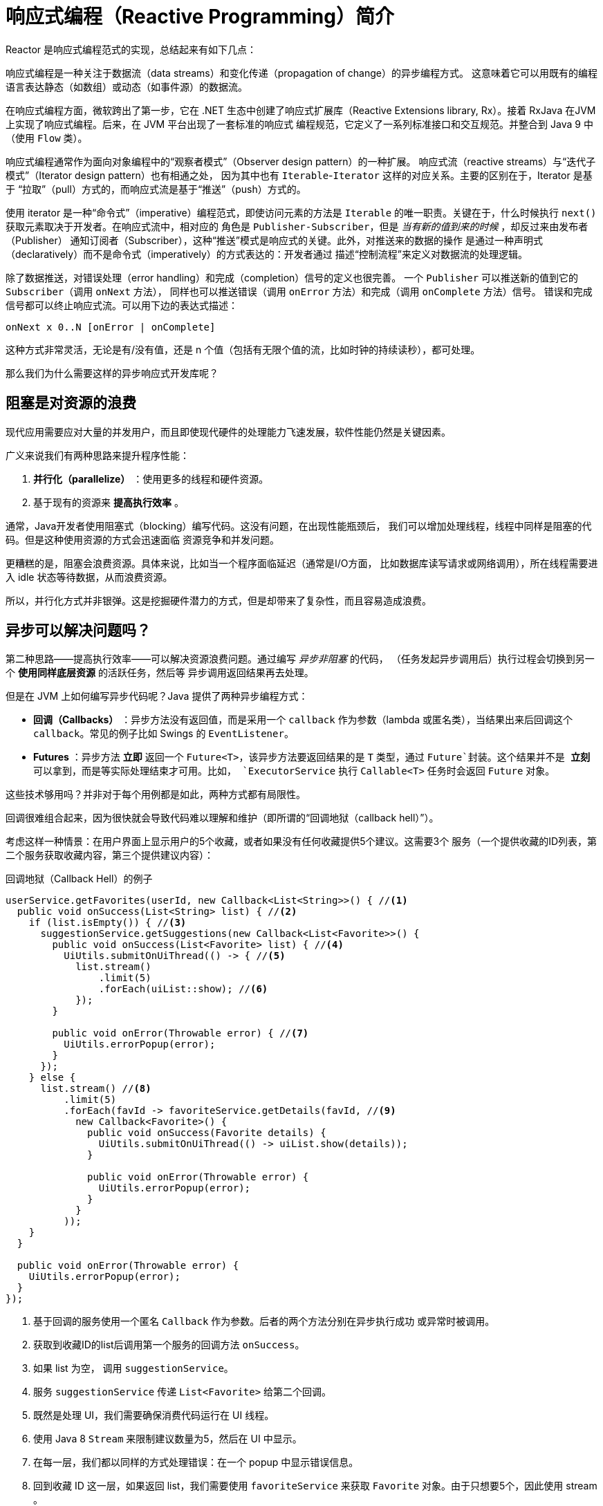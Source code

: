 [[intro-reactive]]
= 响应式编程（Reactive Programming）简介
Reactor 是响应式编程范式的实现，总结起来有如下几点：

响应式编程是一种关注于数据流（data streams）和变化传递（propagation of change）的异步编程方式。
这意味着它可以用既有的编程语言表达静态（如数组）或动态（如事件源）的数据流。

在响应式编程方面，微软跨出了第一步，它在 .NET 生态中创建了响应式扩展库（Reactive Extensions
library, Rx）。接着 RxJava 在JVM上实现了响应式编程。后来，在 JVM 平台出现了一套标准的响应式
编程规范，它定义了一系列标准接口和交互规范。并整合到 Java 9 中（使用 `Flow` 类）。

响应式编程通常作为面向对象编程中的“观察者模式”（Observer design pattern）的一种扩展。
响应式流（reactive streams）与“迭代子模式”（Iterator design pattern）也有相通之处，
因为其中也有 `Iterable`-`Iterator` 这样的对应关系。主要的区别在于，Iterator 是基于
“拉取”（pull）方式的，而响应式流是基于“推送”（push）方式的。

使用 iterator 是一种“命令式”（imperative）编程范式，即使访问元素的方法是 `Iterable`
的唯一职责。关键在于，什么时候执行 `next()` 获取元素取决于开发者。在响应式流中，相对应的
角色是 `Publisher-Subscriber`，但是 _当有新的值到来的时候_ ，却反过来由发布者（Publisher）
通知订阅者（Subscriber），这种“推送”模式是响应式的关键。此外，对推送来的数据的操作
是通过一种声明式（declaratively）而不是命令式（imperatively）的方式表达的：开发者通过
描述“控制流程”来定义对数据流的处理逻辑。

除了数据推送，对错误处理（error handling）和完成（completion）信号的定义也很完善。
一个 `Publisher` 可以推送新的值到它的 `Subscriber`（调用 `onNext` 方法），
同样也可以推送错误（调用 `onError` 方法）和完成（调用 `onComplete` 方法）信号。
错误和完成信号都可以终止响应式流。可以用下边的表达式描述：

[source]
onNext x 0..N [onError | onComplete]

这种方式非常灵活，无论是有/没有值，还是 n 个值（包括有无限个值的流，比如时钟的持续读秒），都可处理。

那么我们为什么需要这样的异步响应式开发库呢？

== 阻塞是对资源的浪费
现代应用需要应对大量的并发用户，而且即使现代硬件的处理能力飞速发展，软件性能仍然是关键因素。

广义来说我们有两种思路来提升程序性能：

. *并行化（parallelize）* ：使用更多的线程和硬件资源。
. 基于现有的资源来 *提高执行效率* 。

通常，Java开发者使用阻塞式（blocking）编写代码。这没有问题，在出现性能瓶颈后，
我们可以增加处理线程，线程中同样是阻塞的代码。但是这种使用资源的方式会迅速面临
资源竞争和并发问题。

更糟糕的是，阻塞会浪费资源。具体来说，比如当一个程序面临延迟（通常是I/O方面，
比如数据库读写请求或网络调用），所在线程需要进入 idle 状态等待数据，从而浪费资源。

所以，并行化方式并非银弹。这是挖掘硬件潜力的方式，但是却带来了复杂性，而且容易造成浪费。

== 异步可以解决问题吗？
第二种思路——提高执行效率——可以解决资源浪费问题。通过编写 _异步非阻塞_ 的代码，
（任务发起异步调用后）执行过程会切换到另一个 *使用同样底层资源* 的活跃任务，然后等
异步调用返回结果再去处理。

但是在 JVM 上如何编写异步代码呢？Java 提供了两种异步编程方式：

* *回调（Callbacks）* ：异步方法没有返回值，而是采用一个 `callback` 作为参数（lambda
或匿名类），当结果出来后回调这个 `callback`。常见的例子比如 Swings 的 `EventListener`。
* *Futures* ：异步方法 *立即* 返回一个 `Future<T>`，该异步方法要返回结果的是 `T` 类型，通过
`Future`封装。这个结果并不是 *立刻* 可以拿到，而是等实际处理结束才可用。比如， `ExecutorService`
执行 `Callable<T>` 任务时会返回 `Future` 对象。

这些技术够用吗？并非对于每个用例都是如此，两种方式都有局限性。

回调很难组合起来，因为很快就会导致代码难以理解和维护（即所谓的“回调地狱（callback hell）”）。

考虑这样一种情景：在用户界面上显示用户的5个收藏，或者如果没有任何收藏提供5个建议。这需要3个
服务（一个提供收藏的ID列表，第二个服务获取收藏内容，第三个提供建议内容）：

.回调地狱（Callback Hell）的例子
[source,java]
----
userService.getFavorites(userId, new Callback<List<String>>() { //<1>
  public void onSuccess(List<String> list) { //<2>
    if (list.isEmpty()) { //<3>
      suggestionService.getSuggestions(new Callback<List<Favorite>>() {
        public void onSuccess(List<Favorite> list) { //<4>
          UiUtils.submitOnUiThread(() -> { //<5>
            list.stream()
                .limit(5)
                .forEach(uiList::show); //<6>
            });
        }

        public void onError(Throwable error) { //<7>
          UiUtils.errorPopup(error);
        }
      });
    } else {
      list.stream() //<8>
          .limit(5)
          .forEach(favId -> favoriteService.getDetails(favId, //<9>
            new Callback<Favorite>() {
              public void onSuccess(Favorite details) {
                UiUtils.submitOnUiThread(() -> uiList.show(details));
              }

              public void onError(Throwable error) {
                UiUtils.errorPopup(error);
              }
            }
          ));
    }
  }

  public void onError(Throwable error) {
    UiUtils.errorPopup(error);
  }
});
----
<1> 基于回调的服务使用一个匿名 `Callback` 作为参数。后者的两个方法分别在异步执行成功
或异常时被调用。
<2> 获取到收藏ID的list后调用第一个服务的回调方法 `onSuccess`。
<3> 如果 list 为空， 调用 `suggestionService`。
<4> 服务 `suggestionService` 传递 `List<Favorite>` 给第二个回调。
<5> 既然是处理 UI，我们需要确保消费代码运行在 UI 线程。
<6> 使用 Java 8 `Stream` 来限制建议数量为5，然后在 UI 中显示。
<7> 在每一层，我们都以同样的方式处理错误：在一个 popup 中显示错误信息。
<8> 回到收藏 ID 这一层，如果返回 list，我们需要使用 `favoriteService` 来获取 `Favorite`
对象。由于只想要5个，因此使用 stream 。
<9> 再一次回调。这次对每个ID，获取 `Favorite` 对象在 UI 线程中推送到前端显示。

这里有不少代码，稍微有些难以阅读，并且还有重复代码，我们再来看一下用 Reactor 实现同样功能：

.使用 Reactor 实现以上回调方式同样功能的例子
[source,java]
----
userService.getFavorites(userId) // <1>
           .flatMap(favoriteService::getDetails) // <2>
           .switchIfEmpty(suggestionService.getSuggestions()) // <3>
           .take(5) // <4>
           .publishOn(UiUtils.uiThreadScheduler()) // <5>
           .subscribe(uiList::show, UiUtils::errorPopup); // <6>
----
<1> 我们获取到收藏ID的流
<2> 我们 _异步地转换_ 它们（ID） 为 `Favorite` 对象（使用 `flatMap`），现在我们有了
`Favorite`流。
<3> 一旦 `Favorite` 为空，切换到 `suggestionService`。
<4> 我们只关注流中的最多5个元素。
<5> 最后，我们希望在 UI 线程中进行处理。
<6> 通过描述对数据的最终处理（在 UI 中显示）和对错误的处理（显示在 popup 中）来触发（`subscribe`）。

如果你想确保“收藏的ID”的数据在800ms内获得（如果超时，从缓存中获取）呢？在基于回调的代码中，
会比较复杂。但 Reactor 中就很简单，在处理链中增加一个 `timeout` 的操作（operator）即可。

.Reactor 中增加超时控制的例子
[source,java]
----
userService.getFavorites(userId)
           .timeout(Duration.ofMillis(800)) // <1>
           .onErrorResume(cacheService.cachedFavoritesFor(userId)) // <2>
           .flatMap(favoriteService::getDetails) // <3>
           .switchIfEmpty(suggestionService.getSuggestions())
           .take(5)
           .publishOn(UiUtils.uiThreadScheduler())
           .subscribe(uiList::show, UiUtils::errorPopup);
----
<1> 如果流在超时时限没有发出（emit）任何值，则发出错误（error）。
<2> 一旦收到错误，交由 `cacheService` 处理。
<3> 处理链后边的内容与上例类似。

Futures 比回调要好一点，但即使在 Java 8 引入了 `CompletableFuture`，它对于多个处理的组合仍不够好用。
编排多个 Futures 是可行的，但却不易。此外，`Future` 还有一个问题：当对 `Future` 对象最终调用
`get()` 方法时，仍然会导致阻塞，并且缺乏对多个值以及更进一步对错误的处理。

考虑另外一个例子，我们首先得到 ID 的列表，然后通过它进一步获取到“对应的 name 和 statistics”
为元素的列表，整个过程用异步方式来实现。

.`CompletableFuture` 处理组合的例子
[source,java]
----
CompletableFuture<List<String>> ids = ifhIds(); // <1>

CompletableFuture<List<String>> result = ids.thenComposeAsync(l -> { // <2>
	Stream<CompletableFuture<String>> zip =
			l.stream().map(i -> { // <3>
						 CompletableFuture<String> nameTask = ifhName(i); // <4>
						 CompletableFuture<Integer> statTask = ifhStat(i); // <5>

						 return nameTask.thenCombineAsync(statTask, (name, stat) -> "Name " + name + " has stats " + stat); // <6>
					 });
	List<CompletableFuture<String>> combinationList = zip.collect(Collectors.toList()); // <7>
	CompletableFuture<String>[] combinationArray = combinationList.toArray(new CompletableFuture[combinationList.size()]);

	CompletableFuture<Void> allDone = CompletableFuture.allOf(combinationArray); // <8>
	return allDone.thenApply(v -> combinationList.stream()
												 .map(CompletableFuture::join) // <9>
												 .collect(Collectors.toList()));
});

List<String> results = result.join(); // <10>
assertThat(results).contains(
				"Name NameJoe has stats 103",
				"Name NameBart has stats 104",
				"Name NameHenry has stats 105",
				"Name NameNicole has stats 106",
				"Name NameABSLAJNFOAJNFOANFANSF has stats 121");
----
<1> 以一个 Future 开始，其中封装了后续将获取和处理的 ID 的 list。
<2> 获取到 list 后边进一步对其启动异步处理任务。
<3> 对于 list 中的每一个元素：
<4> 异步地得到相应的 name。
<5> 异步地得到相应的 statistics。
<6> 将两个结果一一组合。
<7> 我们现在有了一个 list，元素是 Future（表示组合的任务，类型是 `CompletableFuture`），为了执行这些任务，
我们需要将这个 list（元素构成的流） 转换为数组（`List`）。
<8> 将这个数组传递给 `CompletableFuture.allOf`，返回一个 `Future` ，当所以任务都完成了，那么这个 `Future`
也就完成了。
<9> 有点麻烦的地方在于 `allOf` 返回的是 `CompletableFuture<Void>`，所以我们遍历这个 Future 的`List`，
，然后使用 `join()` 来手机它们的结果（不会导致阻塞，因为 `AllOf` 确保这些 Future 全部完成）
<10> 一旦整个异步流水线被触发，我们等它完成处理，然后返回结果列表。

由于 Reactor 内置许多组合操作，因此以上例子可以简单地实现：

.Reactor 实现与 Future 同样功能的代码
[source,java]
----
Flux<String> ids = ifhrIds(); // <1>

Flux<String> combinations =
		ids.flatMap(id -> { // <2>
			Mono<String> nameTask = ifhrName(id); // <3>
			Mono<Integer> statTask = ifhrStat(id); // <4>

			return nameTask.zipWith(statTask, // <5>
					(name, stat) -> "Name " + name + " has stats " + stat);
		});

Mono<List<String>> result = combinations.collectList(); // <6>

List<String> results = result.block(); // <7>
assertThat(results).containsExactly( // <8>
		"Name NameJoe has stats 103",
		"Name NameBart has stats 104",
		"Name NameHenry has stats 105",
		"Name NameNicole has stats 106",
		"Name NameABSLAJNFOAJNFOANFANSF has stats 121"
);
----
<1> 这一次，我们从一个异步方式提供的 `ids` 序列（`Flux<String>`）开始。
<2> 对于序列中的每一个元素，我们异步地处理它（`flatMap` 方法内）两次。
<3> 获取相应的 name。
<4> 获取相应的 statistic.
<5> 异步地组合两个值。
<6> 随着序列中的元素值“到位”，它们收集一个 `List` 中。
<7> 在生成流的环节，我们可以继续异步地操作 `Flux` 流，对其进行组合和订阅（subscribe）。
最终我们很可能得到一个 `Mono` 。由于是测试，我们阻塞住（`block()`），等待流处理过程结束，
然后直接返回集合。
<8> Assert 结果。

回调或 Future 遇到的窘境是类似的，这也是响应式编程要通过 `Publisher-Suscriber` 方式来解决的。

== 从命令式编程到响应式编程
类似 Reactor 这样的响应式库的目标就是要弥补上述“经典”的 JVM 异步方式所带来的不足，
此外还会关注一下几个方面：

* *可编排性（Composability）* 以及 *可读性（Readability）*
* 使用丰富的 *操作（operator）* 方式来处理形如 *流* 的数据
* 在 *订阅（subscribe）* 之前什么都不会发生
* *背压（backpressure）* 具体来说即 _消费者能够反向告知生产者生产内容的速度的能力_
* *高层次* （同时也是有高价值的）的抽象，从而达到 _并发无感知_ 的效果

=== 可编排性与可读性
可编排性，指的是编排多个异步任务的能力。比如我们将前一个任务的结果传递给后一个任务作为输入，
或者将多个任务以分解再汇总（fork-join）的形式执行，或者将异步的任务作为离散的组件在系统中
进行重用。

这种编排任务的能力与代码的可读性和可维护性是紧密相关的。随着异步处理任务数量和复杂度
的提高，编写和阅读代码都变得越来越困难。就像我们刚才看到的，回调模式是简单的，但是缺点
是在复杂的处理逻辑中，回调中会层层嵌入回调，导致 *回调地狱（Callback Hell）* 。你能猜到
（或有过这种痛苦经历），这样的代码是难以阅读和分析的。

Reactor 提供了丰富的编排操作，从而代码直观反映了处理流程，并且所有的操作保持在同一层次
（尽量避免了嵌套）。

=== 就像装配流水线
你可以想象数据在响应式应用中的处理，就像流过一条装配流水线。Reactor 既是传送带，
又是一个个的装配工或机器人。原材料从源头（最初的 `Publisher`）流出，最终被加工为成品，
等待被推送到消费者（或者说 `Subscriber`）。

原材料会经过不同的中间处理过程，或者作为半成品与其他半成品进行组装。如果某处有齿轮卡住，
或者某件产品的包装过程花费了太久时间，相应的工位就可以向上游发出信号来限制或停止发出原材料。

=== 操作（Operators）
在 Reactor 中，operator就像装配线中的工位（操作员或装配机器人）。每一个 operator
对 `Publisher` 进行相应的处理，然后将 `Publisher` 包装为一个新的 `Publisher`。就像一个链条，
数据源自第一个 `Publisher`，然后顺链条而下，在每个环节进行相应的处理。最终，一个订阅者
(`Subscriber`）终结这个过程。请记住，在订阅者（`Subscriber`）订阅（subscribe）到一个
发布者（`Publisher`）之前，什么都不会发生。

TIP: 理解了 operator 会创建新的 `Publisher` 实例这一点，能够帮助你避免一个常见的问题，
这种问题会让你觉得处理链上的某个 operator 没有起作用。相关内容请参考 <<faq.chain,item>> 。

虽然响应式流规范（Reactive Streams specification）没有规定任何 operator， 类似 Reactor
这样的响应式库所带来的最大附加价值之一就是提供丰富的 operator。包括基础的转换操作，
到过滤操作，甚至复杂的编排和错误处理操作。

[[reactive.subscribe]]
=== `subscribe()` 之前什么都不会发生
在 Reactor 中，当你创建了一条 `Publisher` 处理链，数据还不会开始生成。事实上，你是创建了
一种抽象的对于异步处理流程的描述（从而方便重用和组装）。

当真正“订阅（subscrib）”的时候，你需要将 `Publisher` 关联到一个 `Subscriber` 上，然后
才会触发整个链的流动。这时候，`Subscriber` 会向上游发送一个 `request` 信号，一直到达源头
的 `Publisher`。

[[reactive.backpressure]]
=== 背压（Backpressure）
向上游传递信号这一点也被用于实现 *背压* ，就像在装配线上，某个工位的处理速度如果慢于流水线
速度，会对上游发送反馈信号一样。

在响应式流规范中实际定义的机制同刚才的类比非常接近：订阅者可以无限接受数据并让它的源头
“满负荷”推送所有的数据，也可以通过使用 `request` 机制来告知源头它一次最多能够处理 `n`
个元素。

中间环节的操作也可以影响 `request`。想象一个能够将每10个元素分批打包的缓存（`buffer`）操作。
如果订阅者请求一个元素，那么对于源头来说可以生成10个元素。此外预取策略也可以使用了，
比如在订阅前预先生成元素。

这样能够将“推送”模式转换为“推送+拉取”混合的模式，如果下游准备好了，可以从上游拉取 n
个元素；但是如果上游元素还没有准备好，下游还是要等待上游的推送。

[[reactive.hotCold]]
=== 热（Hot） vs 冷（Cold）
在 Rx 家族的响应式库中，响应式流分为“热”和“冷”两种类型，区别主要在于响应式流如何
对订阅者进行响应：

- 一个“冷”的序列，指对于每一个 `Subscriber`，都会收到从头开始所有的数据。如果源头
生成了一个 HTTP 请求，对于每一个订阅都会创建一个新的 HTTP 请求。
- 一个“热”的序列，指对于一个 `Subscriber`，只能获取从它开始
订阅 _之后_ 发出的数据。不过注意，有些“热”的响应式流可以缓存部分或全部历史数据。
通常意义上来说，一个“热”的响应式流，甚至在即使没有订阅者接收数据的情况下，也可以
发出数据（这一点同 “`Subscribe()` 之前什么都不会发生”的规则有冲突）。

更多关于 Reactor 中“热”vs“冷”的内容，请参考 <<reactor.hotCold,this reactor-specific section>>。
